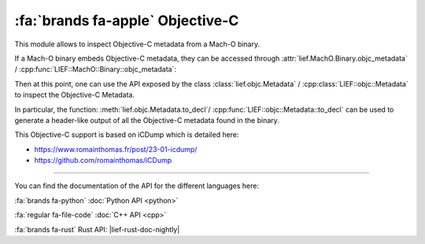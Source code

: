 :fa:`brands fa-apple` Objective-C
---------------------------------

This module allows to inspect Objective-C metadata from a Mach-O binary.

If a Mach-O binary embeds Objective-C metadata, they can be accessed through
:attr:`lief.MachO.Binary.objc_metadata` / :cpp:func:`LIEF::MachO::Binary::objc_metadata`:

.. tabs::

  .. tab:: :fa:`brands fa-python` Python

      .. code-block:: python

        macho: lief.MachO.Binary = ...
        metadata: lief.objc.Metadata = macho.objc_metadata
        if metadata is not None:
            print("Objective-C metadata found")

  .. tab:: :fa:`regular fa-file-code` C++

      .. code-block:: cpp

        std::unique_ptr<LIEF::MachO::Binary> macho;
        std::unique_ptr<LIEF::objc::Metadata> metadata = macho->objc_metadata();

        if (metadata != nullptr) {
          std::cout << "Objective metadata found\n";
        }

  .. tab:: :fa:`brands fa-rust` Rust

      .. code-block:: rust

        let macho: lief::macho::Binary;

        if let Some(metadata) = macho.objc_metadata() {
            println!("Objective-C metadata found");
        }

Then at this point, one can use the API exposed by the class :class:`lief.objc.Metadata`
/ :cpp:class:`LIEF::objc::Metadata` to inspect the Objective-C Metadata.

In particular, the function: :meth:`lief.objc.Metadata.to_decl`/
:cpp:func:`LIEF::objc::Metadata::to_decl` can be used to generate a header-like
output of all the Objective-C metadata found in the binary.

.. tabs::

  .. tab:: :fa:`brands fa-python` Python

      .. code-block:: python

        macho: lief.MachO.Binary = lief.parse("some_macho")
        metadata: lief.objc.Metadata = macho.objc_metadata
        for clazz in metadata.classes:
            print(f"name={clazz.name}")
            for meth in clazz.methods:
                print(f"  method.name={meth.name}")
        print(metadata.to_decl())

  .. tab:: :fa:`regular fa-file-code` C++

      .. code-block:: cpp

        std::unique_ptr<LIEF::MachO::FatBinary> fat = LIEF::MachO::Parser::parse(argv[1]);
        LIEF::MachO::Binary* bin = fat->at(0);

        std::unique_ptr<LIEF::objc::Metadata> metadata = bin->objc_metadata();

        for (const std::unique_ptr<LIEF::objc::Class>& clazz : metadata->classes()) {
          log(LOG_LVL, "name={}", clazz->name());
          for (const std::unique_ptr<LIEF::objc::Method>& meth : clazz->methods()) {
            log(LOG_LVL, "  method.name={}", meth->name());
          }
        }

        log(LOG_LVL, metadata->to_decl());

  .. tab:: :fa:`brands fa-rust` Rust

    .. code-block:: rust

        let Some(lief::Binary::MachO(fat)) = lief::Binary::parse(&path) else { process::exit(1); };
        let Some(bin) = fat.iter().next() else { process::exit(1); };
        let Some(metadata) = bin.objc_metadata() else { process::exit(1); };

        for class in metadata.classes() {
            println!("name={}", class.name());
            for method in class.methods() {
                println!("  method.name={}", method.name());
            }
        }
        println!("{}", metadata.to_decl());


This Objective-C support is based on iCDump which is detailed here:

- https://www.romainthomas.fr/post/23-01-icdump/
- https://github.com/romainthomas/iCDump

----

You can find the documentation of the API for the different languages here:

:fa:`brands fa-python` :doc:`Python API <python>`

:fa:`regular fa-file-code` :doc:`C++ API <cpp>`

:fa:`brands fa-rust` Rust API: |lief-rust-doc-nightly|
